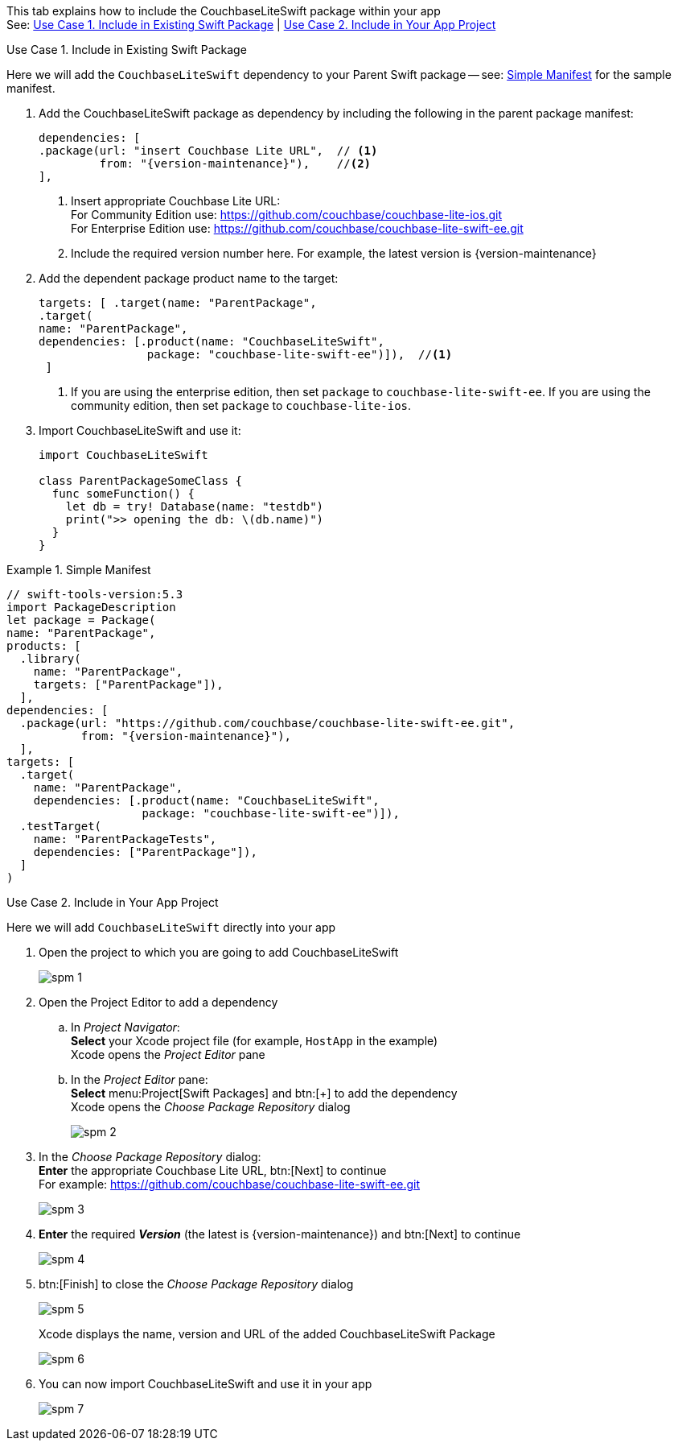 // CouchbaseLiteSwift-EE
// Repository for hosting Swift package for Couchbase Lite Swift Enterprise Edition
:url-ee: https://github.com/couchbase/couchbase-lite-swift-ee.git
:url-ce: https://github.com/couchbase/couchbase-lite-ios.git
:saved-caption: {example-caption}
:example-caption!:
// :this-release: {version-maintenance}
This tab explains how to include the CouchbaseLiteSwift package within your app +
See: <<case-1>> | <<case-2>>

[#case-1]
.Use Case 1. Include in Existing Swift Package
======
Here we will add the `CouchbaseLiteSwift` dependency to your Parent Swift package -- see: <<sample>> for the sample manifest.

. Add the CouchbaseLiteSwift package as dependency by including the following in the parent package manifest:

+
[source, {source-language}, subs="attributes+"]
----
dependencies: [
.package(url: "insert Couchbase Lite URL",  // <.>
         from: "{version-maintenance}"),    //<.>
],
----

+
[#couchbaselite-url]
<.> Insert appropriate Couchbase Lite URL: +
For Community Edition use: {url-ce} +
For Enterprise Edition use: {url-ee}

+
<.> Include the required version number here.
For example, the latest version is {version-maintenance}

. Add the dependent package product name to the target:
+
[source, {source-language}]
----
targets: [ .target(name: "ParentPackage",
.target(
name: "ParentPackage",
dependencies: [.product(name: "CouchbaseLiteSwift",
                package: "couchbase-lite-swift-ee")]),  //<.>
 ]
----
<.> If you are using the enterprise edition, then set `package` to `couchbase-lite-swift-ee`.
If you are using the community edition, then set  `package` to `couchbase-lite-ios`.
. Import CouchbaseLiteSwift and use it:
+
[source, {source-language}]
----
import CouchbaseLiteSwift

class ParentPackageSomeClass {
  func someFunction() {
    let db = try! Database(name: "testdb")
    print(">> opening the db: \(db.name)")
  }
}
----

[#sample]
:listing-caption: Example
.Simple Manifest
[source, {source-language},subs="attributes+"]
----
// swift-tools-version:5.3
import PackageDescription
let package = Package(
name: "ParentPackage",
products: [
  .library(
    name: "ParentPackage",
    targets: ["ParentPackage"]),
  ],
dependencies: [
  .package(url: "https://github.com/couchbase/couchbase-lite-swift-ee.git",
           from: "{version-maintenance}"),
  ],
targets: [
  .target(
    name: "ParentPackage",
    dependencies: [.product(name: "CouchbaseLiteSwift",
                    package: "couchbase-lite-swift-ee")]),
  .testTarget(
    name: "ParentPackageTests",
    dependencies: ["ParentPackage"]),
  ]
)
----

======


[#case-2]
.Use Case 2. Include in Your App Project
======
Here we will add `CouchbaseLiteSwift` directly into your app

. Open the project to which you are going to add CouchbaseLiteSwift
+
image::spm-1.png[]
. Open the Project Editor to add a dependency
.. In _Project Navigator_: +
*Select* your Xcode project file (for example, `HostApp` in the example) +
Xcode opens the _Project Editor_ pane

.. In the _Project Editor_ pane: +
*Select* menu:Project[Swift Packages] and btn:[+] to add the dependency +
Xcode opens the _Choose Package Repository_ dialog
+
image::spm-2.png[]

. In the _Choose Package Repository_ dialog: +
*Enter* the appropriate Couchbase Lite URL, btn:[Next] to continue +
For example: {url-ee}
+
image::spm-3.png[]

. *Enter* the required *_Version_* (the latest is {version-maintenance}) and btn:[Next] to continue
+
image::spm-4.png[]

. btn:[Finish] to close the _Choose Package Repository_ dialog
+
image::spm-5.png[]
+
Xcode displays the name, version and URL of the added CouchbaseLiteSwift Package
+
image::spm-6.png[]

. You can now import CouchbaseLiteSwift and use it in your app
+
image::spm-7.png[]

======

:example-caption: {saved-caption}
:list-caption!:
:saved-caption!:
